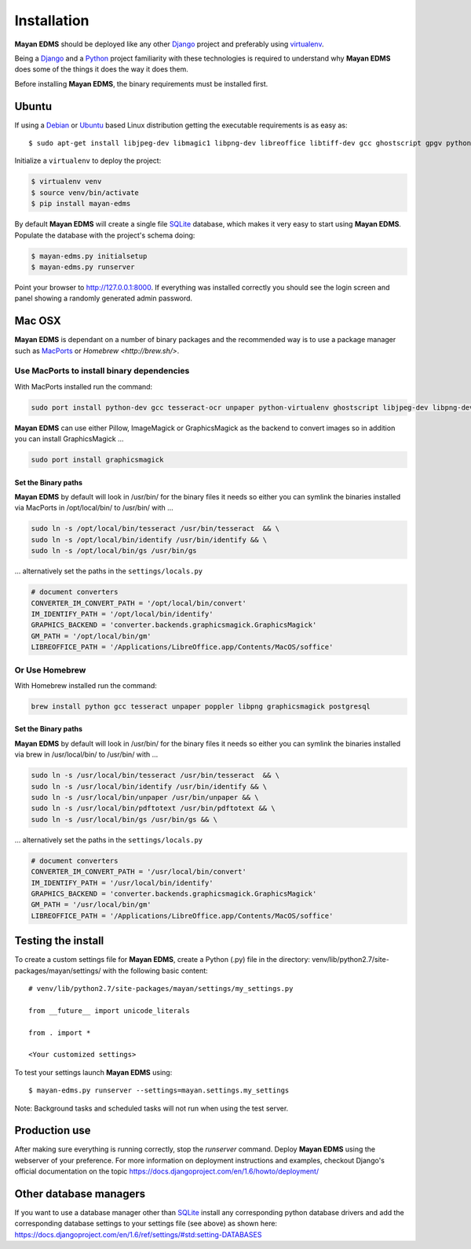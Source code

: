 ============
Installation
============

**Mayan EDMS** should be deployed like any other Django_ project and preferably using virtualenv_.

Being a Django_ and a Python_ project familiarity with these technologies is
required to understand why **Mayan EDMS** does some of the things it does the way
it does them.

Before installing **Mayan EDMS**, the binary requirements must be installed first.

Ubuntu
------

If using a Debian_ or Ubuntu_ based Linux distribution getting the executable requirements is as easy as::

    $ sudo apt-get install libjpeg-dev libmagic1 libpng-dev libreoffice libtiff-dev gcc ghostscript gpgv python-dev python-virtualenv tesseract-ocr unpaper poppler-utils -y

Initialize a ``virtualenv`` to deploy the project:

.. code-block:: bash

    $ virtualenv venv
    $ source venv/bin/activate
    $ pip install mayan-edms

By default **Mayan EDMS** will create a single file SQLite_ database, which makes
it very easy to start using **Mayan EDMS**. Populate the database with the project's schema doing:

.. code-block:: bash

    $ mayan-edms.py initialsetup
    $ mayan-edms.py runserver

Point your browser to http://127.0.0.1:8000. If everything was installed
correctly you should see the login screen and panel showing a randomly generated admin password.

Mac OSX
-------

**Mayan EDMS** is dependant on a number of binary packages and the recommended way is
to use a package manager such as `MacPorts <https://www.macports.org/>`_ or `Homebrew <http://brew.sh/>`.


Use MacPorts to install binary dependencies
~~~~~~~~~~~~~~~~~~~~~~~~~~~~~~~~~~~~~~~~~~~

With MacPorts installed run the command:

.. code-block:: bash

    sudo port install python-dev gcc tesseract-ocr unpaper python-virtualenv ghostscript libjpeg-dev libpng-dev poppler-utils

**Mayan EDMS** can use either Pillow, ImageMagick or GraphicsMagick as the backend to
convert images so in addition you can install GraphicsMagick ...

.. code-block:: bash

    sudo port install graphicsmagick

Set the Binary paths
********************

**Mayan EDMS** by default will look in /usr/bin/ for the binary files it needs
so either you can symlink the binaries installed via MacPorts in /opt/local/bin/
to /usr/bin/ with ...

.. code-block:: bash

    sudo ln -s /opt/local/bin/tesseract /usr/bin/tesseract  && \
    sudo ln -s /opt/local/bin/identify /usr/bin/identify && \
    sudo ln -s /opt/local/bin/gs /usr/bin/gs

... alternatively set the paths in the ``settings/locals.py``

.. code-block:: python

    # document converters
    CONVERTER_IM_CONVERT_PATH = '/opt/local/bin/convert'
    IM_IDENTIFY_PATH = '/opt/local/bin/identify'
    GRAPHICS_BACKEND = 'converter.backends.graphicsmagick.GraphicsMagick'
    GM_PATH = '/opt/local/bin/gm'
    LIBREOFFICE_PATH = '/Applications/LibreOffice.app/Contents/MacOS/soffice'

Or Use Homebrew
~~~~~~~~~~~~~~~

With Homebrew installed run the command:

.. code-block:: bash

    brew install python gcc tesseract unpaper poppler libpng graphicsmagick postgresql

Set the Binary paths
********************

**Mayan EDMS** by default will look in /usr/bin/ for the binary files it needs
so either you can symlink the binaries installed via brew in /usr/local/bin/
to /usr/bin/ with ...

.. code-block:: bash

    sudo ln -s /usr/local/bin/tesseract /usr/bin/tesseract  && \
    sudo ln -s /usr/local/bin/identify /usr/bin/identify && \
    sudo ln -s /usr/local/bin/unpaper /usr/bin/unpaper && \
    sudo ln -s /usr/local/bin/pdftotext /usr/bin/pdftotext && \
    sudo ln -s /usr/local/bin/gs /usr/bin/gs && \

... alternatively set the paths in the ``settings/locals.py``

.. code-block:: python

    # document converters
    CONVERTER_IM_CONVERT_PATH = '/usr/local/bin/convert'
    IM_IDENTIFY_PATH = '/usr/local/bin/identify'
    GRAPHICS_BACKEND = 'converter.backends.graphicsmagick.GraphicsMagick'
    GM_PATH = '/usr/local/bin/gm'
    LIBREOFFICE_PATH = '/Applications/LibreOffice.app/Contents/MacOS/soffice'

Testing the install
-------------------

To create a custom settings file for **Mayan EDMS**, create a Python (.py) file
in the directory: venv/lib/python2.7/site-packages/mayan/settings/ with the following basic content::

    # venv/lib/python2.7/site-packages/mayan/settings/my_settings.py

    from __future__ import unicode_literals

    from . import *

    <Your customized settings>

To test your settings launch **Mayan EDMS** using::

    $ mayan-edms.py runserver --settings=mayan.settings.my_settings

Note: Background tasks and scheduled tasks will not run when using the test server.

Production use
--------------

After making sure everything is running correctly, stop the `runserver` command.
Deploy **Mayan EDMS** using the webserver of your preference. For more information
on deployment instructions and examples, checkout Django's official documentation
on the topic https://docs.djangoproject.com/en/1.6/howto/deployment/


Other database managers
-----------------------

If you want to use a database manager other than SQLite_ install any
corresponding python database drivers and add the corresponding database settings
to your settings file (see above) as shown here: https://docs.djangoproject.com/en/1.6/ref/settings/#std:setting-DATABASES


.. _Debian: http://www.debian.org/
.. _Django: http://www.djangoproject.com/
.. _Download: https://github.com/mayan-edms/mayan-edms/archives/master
.. _Python: http://www.python.org/
.. _SQLite: https://www.sqlite.org/
.. _Ubuntu: http://www.ubuntu.com/
.. _virtualenv: http://www.virtualenv.org/en/latest/index.html
